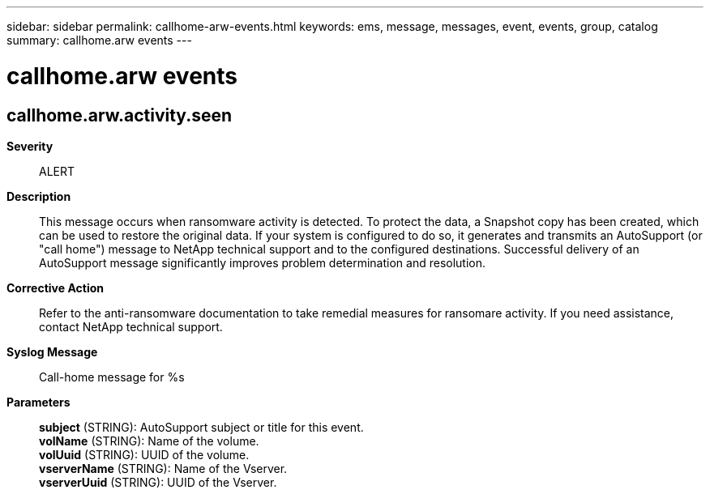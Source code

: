 ---
sidebar: sidebar
permalink: callhome-arw-events.html
keywords: ems, message, messages, event, events, group, catalog
summary: callhome.arw events
---

= callhome.arw events
:toclevels: 1
:hardbreaks:
:nofooter:
:icons: font
:linkattrs:
:imagesdir: ./media/

== callhome.arw.activity.seen
*Severity*::
ALERT
*Description*::
This message occurs when ransomware activity is detected. To protect the data, a Snapshot copy has been created, which can be used to restore the original data. If your system is configured to do so, it generates and transmits an AutoSupport (or "call home") message to NetApp technical support and to the configured destinations. Successful delivery of an AutoSupport message significantly improves problem determination and resolution.
*Corrective Action*::
Refer to the anti-ransomware documentation to take remedial measures for ransomare activity. If you need assistance, contact NetApp technical support.
*Syslog Message*::
Call-home message for %s
*Parameters*::
*subject* (STRING): AutoSupport subject or title for this event.
*volName* (STRING): Name of the volume.
*volUuid* (STRING): UUID of the volume.
*vserverName* (STRING): Name of the Vserver.
*vserverUuid* (STRING): UUID of the Vserver.
